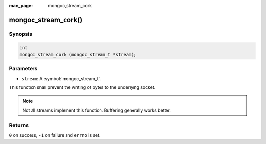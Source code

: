 :man_page: mongoc_stream_cork

mongoc_stream_cork()
====================

Synopsis
--------

.. code-block:: c

  int
  mongoc_stream_cork (mongoc_stream_t *stream);

Parameters
----------

* ``stream``: A :symbol:`mongoc_stream_t`.

This function shall prevent the writing of bytes to the underlying socket.

.. note::

  Not all streams implement this function. Buffering generally works better.

Returns
-------

``0`` on success, ``-1`` on failure and ``errno`` is set.

.. seealso::

  | :doc:`mongoc_stream_buffered_new() <mongoc_stream_buffered_new>`.

  | :doc:`mongoc_stream_uncork() <mongoc_stream_uncork>`.

